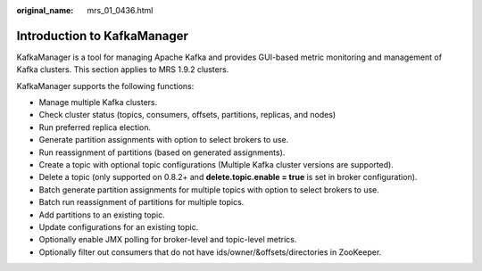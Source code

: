 :original_name: mrs_01_0436.html

.. _mrs_01_0436:

Introduction to KafkaManager
============================

KafkaManager is a tool for managing Apache Kafka and provides GUI-based metric monitoring and management of Kafka clusters. This section applies to MRS 1.9.2 clusters.

KafkaManager supports the following functions:

-  Manage multiple Kafka clusters.
-  Check cluster status (topics, consumers, offsets, partitions, replicas, and nodes)
-  Run preferred replica election.
-  Generate partition assignments with option to select brokers to use.
-  Run reassignment of partitions (based on generated assignments).
-  Create a topic with optional topic configurations (Multiple Kafka cluster versions are supported).
-  Delete a topic (only supported on 0.8.2+ and **delete.topic.enable = true** is set in broker configuration).
-  Batch generate partition assignments for multiple topics with option to select brokers to use.
-  Batch run reassignment of partitions for multiple topics.
-  Add partitions to an existing topic.
-  Update configurations for an existing topic.
-  Optionally enable JMX polling for broker-level and topic-level metrics.
-  Optionally filter out consumers that do not have ids/owner/&offsets/directories in ZooKeeper.
